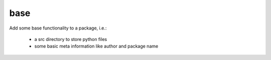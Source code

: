 base
====

Add some base functionality to a package, i.e.:

 - a src directory to store python files
 - some basic meta information like author and package name